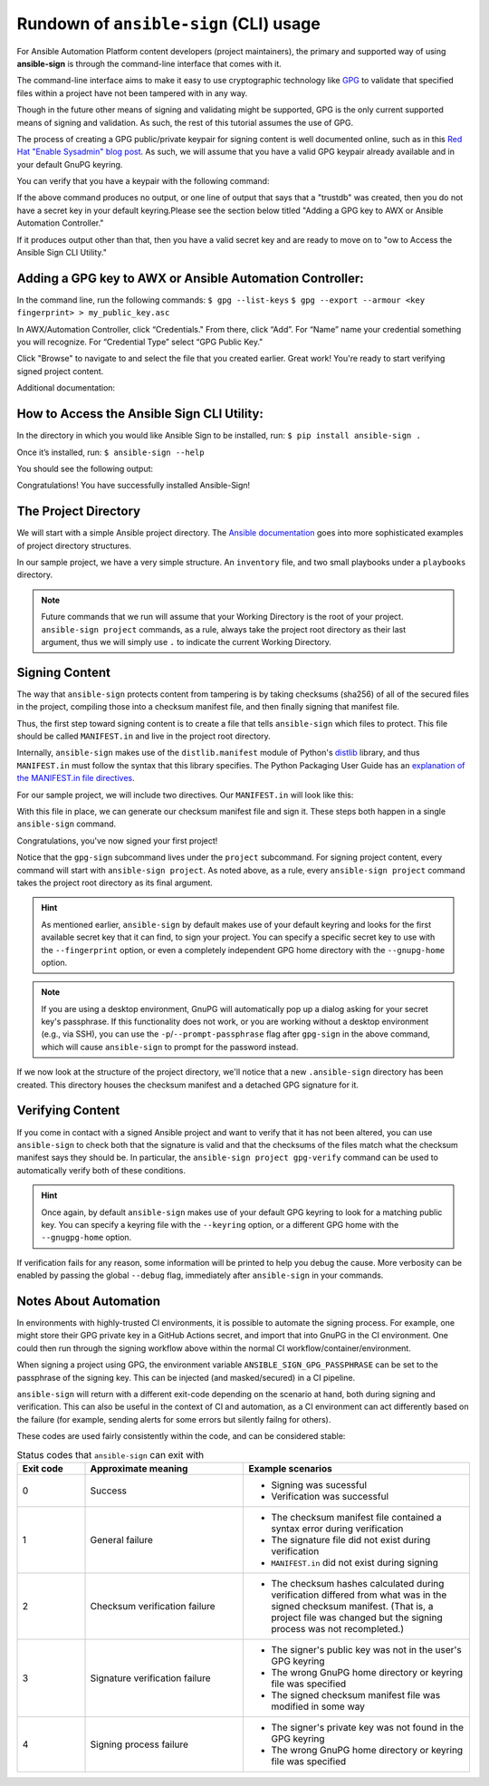 =======================================
Rundown of ``ansible-sign`` (CLI) usage
=======================================

For Ansible Automation Platform content developers (project maintainers), the
primary and supported way of using **ansible-sign** is through the command-line
interface that comes with it.

The command-line interface aims to make it easy to use cryptographic technology
like GPG_ to validate that specified files within a project have not been
tampered with in any way.

Though in the future other means of signing and validating might be supported,
GPG is the only current supported means of signing and validation. As such, the
rest of this tutorial assumes the use of GPG.

The process of creating a GPG public/private keypair for signing content is well
documented online, such as in this `Red Hat "Enable Sysadmin" blog post`_. As
such, we will assume that you have a valid GPG keypair already available and in
your default GnuPG keyring.

You can verify that you have a keypair with the following command:

.. code-block:: shell
   :caption: Verifying that a valid secret GPG key exists for signing content

   $ gpg --list-secret-keys

If the above command produces no output, or one line of output that says that a
"trustdb" was created, then you do not have a secret key in your default
keyring.Please see the section below titled "Adding a GPG key to AWX or Ansible Automation Controller."

If it produces output other than that, then you have a valid secret key
and are ready to move on to "ow to Access the Ansible Sign CLI Utility."

Adding a GPG key to AWX or Ansible Automation Controller:
=========================================================

In the command line, run the following commands:
``$ gpg --list-keys``
``$ gpg --export --armour <key fingerprint> > my_public_key.asc``


In AWX/Automation Controller, click “Credentials."
From there, click “Add”.
For “Name” name your credential something you will recognize.
For “Credential Type” select  “GPG Public Key."

Click "Browse" to navigate to and select the file that you created earlier. Great work! You're ready to start verifying signed project content. 

Additional documentation:

.. _GPG: https://www.gnupg.org/
.. _Red Hat "Enable Sysadmin" blog post: https://www.redhat.com/sysadmin/creating-gpg-keypairs

How to Access the Ansible Sign CLI Utility:
===========================================

In the directory in which you would like Ansible Sign to be installed, run:
``$ pip install ansible-sign .``

Once it’s installed, run:
``$ ansible-sign --help`` 

You should see the following output:

.. code-block:: shell
   :caption: The output of $ ansible-sign --help

   ansible-sign [-h] [--version] [--debug] {project} ...

   Signing and validation for Ansible content

   positional arguments:
   {project}
   project   Act on an Ansible project directory

   options:
   -h, --help  show this help message and exit
   --version   show program's version number and exit
   --debug     Print a bunch of debug info
   --nocolor   Disable color output


Congratulations! You have successfully installed Ansible-Sign!




The Project Directory
=====================

We will start with a simple Ansible project directory. The `Ansible
documentation`_ goes into more sophisticated examples of project directory
structures.

In our sample project, we have a very simple structure. An ``inventory`` file,
and two small playbooks under a ``playbooks`` directory.

.. code-block:: shell
   :caption: Our sample project

   $ cd sample-project/
   $ tree -a .
   .
   ├── inventory
   └── playbooks
       ├── get_uptime.yml
       └── hello.yml

   1 directory, 3 files

.. note::

   Future commands that we run will assume that your Working Directory is the
   root of your project. ``ansible-sign project`` commands, as a rule, always
   take the project root directory as their last argument, thus we will simply
   use ``.`` to indicate the current Working Directory.

Signing Content
===============

The way that ``ansible-sign`` protects content from tampering is by taking
checksums (sha256) of all of the secured files in the project, compiling those
into a checksum manifest file, and then finally signing that manifest file.

Thus, the first step toward signing content is to create a file that tells
``ansible-sign`` which files to protect. This file should be called
``MANIFEST.in`` and live in the project root directory.

Internally, ``ansible-sign`` makes use of the ``distlib.manifest`` module of
Python's distlib_ library, and thus ``MANIFEST.in`` must follow the syntax that
this library specifies. The Python Packaging User Guide has an `explanation of
the MANIFEST.in file directives`_.

For our sample project, we will include two directives. Our ``MANIFEST.in`` will
look like this:

.. code-block::
   :caption: ``MANIFEST.in``

   include inventory
   recursive-include playbooks *.yml

With this file in place, we can generate our checksum manifest file and sign
it. These steps both happen in a single ``ansible-sign`` command.

.. code-block::
   :caption: Generating a checksum manifest file and signing it

   $ ansible-sign project gpg-sign .
   [OK   ] GPG signing successful!
   [NOTE ] Checksum manifest: ./.ansible-sign/sha256sum.txt
   [NOTE ] GPG summary: signature created



Congratulations, you've now signed your first project!

Notice that the ``gpg-sign`` subcommand lives under the ``project``
subcommand. For signing project content, every command will start with
``ansible-sign project``. As noted above, as a rule, every ``ansible-sign
project`` command takes the project root directory as its final argument.

.. hint::

   As mentioned earlier, ``ansible-sign`` by default makes use of your default
   keyring and looks for the first available secret key that it can find, to sign
   your project. You can specify a specific secret key to use with the
   ``--fingerprint`` option, or even a completely independent GPG home directory
   with the ``--gnupg-home`` option.

.. note::

   If you are using a desktop environment, GnuPG will automatically pop up a
   dialog asking for your secret key's passphrase. If this functionality does
   not work, or you are working without a desktop environment (e.g., via SSH),
   you can use the ``-p``/``--prompt-passphrase`` flag after ``gpg-sign`` in the
   above command, which will cause ``ansible-sign`` to prompt for the password
   instead.

If we now look at the structure of the project directory, we'll notice that a
new ``.ansible-sign`` directory has been created. This directory houses the
checksum manifest and a detached GPG signature for it.

.. code-block:: shell
   :caption: Our sample project after signing

   $ tree -a .
   .
   ├── .ansible-sign
   │   ├── sha256sum.txt
   │   └── sha256sum.txt.sig
   ├── inventory
   ├── MANIFEST.in
   └── playbooks
       ├── get_uptime.yml
       └── hello.yml

.. _Ansible documentation: https://docs.ansible.com/ansible/latest/user_guide/sample_setup.html
.. _distlib: https://pypi.org/project/distlib/
.. _explanation of the MANIFEST.in file directives: https://packaging.python.org/en/latest/guides/using-manifest-in/#manifest-in-commands


Verifying Content
=================

If you come in contact with a signed Ansible project and want to verify that it
has not been altered, you can use ``ansible-sign`` to check both that the
signature is valid and that the checksums of the files match what the checksum
manifest says they should be. In particular, the ``ansible-sign project
gpg-verify`` command can be used to automatically verify both of these
conditions.

.. code-block:: shell
   :caption: Verifying our sample project

   $ ansible-sign project gpg-verify .
   [OK   ] GPG signature verification succeeded.

.. hint::

   Once again, by default ``ansible-sign`` makes use of your default GPG
   keyring to look for a matching public key. You can specify a keyring file
   with the ``--keyring`` option, or a different GPG home with the
   ``--gnugpg-home`` option.

If verification fails for any reason, some information will be printed to help
you debug the cause. More verbosity can be enabled by passing the global
``--debug`` flag, immediately after ``ansible-sign`` in your commands.

Notes About Automation
======================

In environments with highly-trusted CI environments, it is possible to automate
the signing process. For example, one might store their GPG private key in a
GitHub Actions secret, and import that into GnuPG in the CI environment. One
could then run through the signing workflow above within the normal CI
workflow/container/environment.

When signing a project using GPG, the environment variable
``ANSIBLE_SIGN_GPG_PASSPHRASE`` can be set to the passphrase of the signing
key. This can be injected (and masked/secured) in a CI pipeline.

``ansible-sign`` will return with a different exit-code depending on the
scenario at hand, both during signing and verification. This can also be useful
in the context of CI and automation, as a CI environment can act differently
based on the failure (for example, sending alerts for some errors but silently
failng for others).

These codes are used fairly consistently within the code, and can be considered
stable:

.. list-table:: Status codes that ``ansible-sign`` can exit with
   :widths: 15 35 50
   :header-rows: 1

   * - Exit code
     - Approximate meaning
     - Example scenarios
   * - 0
     - Success
     - * Signing was sucessful
       * Verification was successful
   * - 1
     - General failure
     - * The checksum manifest file contained a syntax error during verification
       * The signature file did not exist during verification
       * ``MANIFEST.in`` did not exist during signing
   * - 2
     - Checksum verification failure
     - * The checksum hashes calculated during verification differed from what
         was in the signed checksum manifest. (That is, a project file was
         changed but the signing process was not recompleted.)
   * - 3
     - Signature verification failure
     - * The signer's public key was not in the user's GPG keyring
       * The wrong GnuPG home directory or keyring file was specified
       * The signed checksum manifest file was modified in some way
   * - 4
     - Signing process failure
     - * The signer's private key was not found in the GPG keyring
       * The wrong GnuPG home directory or keyring file was specified



